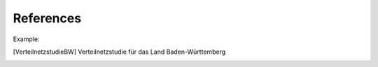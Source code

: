 .. _references:

References
==========

Example:

.. [VerteilnetzstudieBW] Verteilnetzstudie für das Land Baden-Württemberg

